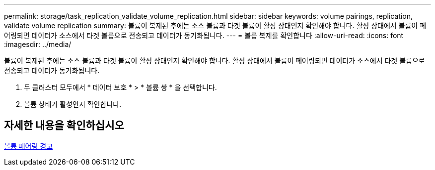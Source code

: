 ---
permalink: storage/task_replication_validate_volume_replication.html 
sidebar: sidebar 
keywords: volume pairings, replication, validate volume replication 
summary: 볼륨이 복제된 후에는 소스 볼륨과 타겟 볼륨이 활성 상태인지 확인해야 합니다. 활성 상태에서 볼륨이 페어링되면 데이터가 소스에서 타겟 볼륨으로 전송되고 데이터가 동기화됩니다. 
---
= 볼륨 복제를 확인합니다
:allow-uri-read: 
:icons: font
:imagesdir: ../media/


[role="lead"]
볼륨이 복제된 후에는 소스 볼륨과 타겟 볼륨이 활성 상태인지 확인해야 합니다. 활성 상태에서 볼륨이 페어링되면 데이터가 소스에서 타겟 볼륨으로 전송되고 데이터가 동기화됩니다.

. 두 클러스터 모두에서 * 데이터 보호 * > * 볼륨 쌍 * 을 선택합니다.
. 볼륨 상태가 활성인지 확인합니다.




== 자세한 내용을 확인하십시오

xref:reference_replication_volume_pairing_warnings.adoc[볼륨 페어링 경고]
